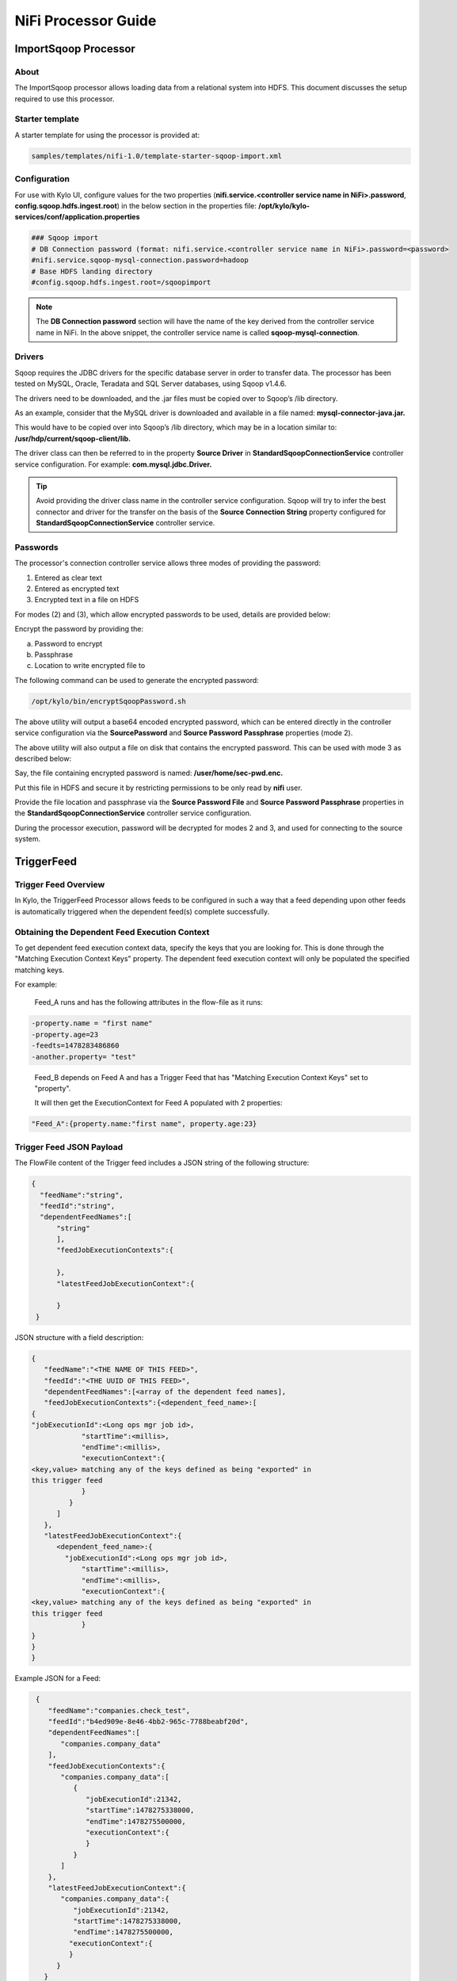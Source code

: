 ====================
NiFi Processor Guide
====================


ImportSqoop Processor
---------------------

About
~~~~~

The ImportSqoop processor allows loading data from a relational system
into HDFS. This document discusses the setup required to use this
processor.

Starter template
~~~~~~~~~~~~~~~~

A starter template for using the processor is provided at:

.. code-block:: shell

    samples/templates/nifi-1.0/template-starter-sqoop-import.xml

..

Configuration
~~~~~~~~~~~~~

For use with Kylo UI, configure values for the two properties (**nifi.service.<controller service name in NiFi>.password**, **config.sqoop.hdfs.ingest.root**) in the below section in the properties file: **/opt/kylo/kylo-services/conf/application.properties**

.. code-block:: shell

    ### Sqoop import
    # DB Connection password (format: nifi.service.<controller service name in NiFi>.password=<password>
    #nifi.service.sqoop-mysql-connection.password=hadoop
    # Base HDFS landing directory
    #config.sqoop.hdfs.ingest.root=/sqoopimport

..

.. note:: The **DB Connection password** section will have the name of the key derived from the controller service name in NiFi. In the above snippet, the controller service name is called **sqoop-mysql-connection**.

Drivers
~~~~~~~

Sqoop requires the JDBC drivers for the specific database server in order to transfer data. The processor has been tested on MySQL, Oracle, Teradata and SQL Server databases, using Sqoop v1.4.6.

The drivers need to be downloaded, and the .jar files must be copied over to Sqoop’s /lib directory.

As an example, consider that the MySQL driver is downloaded and available in a file named: **mysql-connector-java.jar.**

This would have to be copied over into Sqoop’s /lib directory, which may be in a location similar to: **/usr/hdp/current/sqoop-client/lib.**

The driver class can then be referred to in the property **Source Driver** in **StandardSqoopConnectionService** controller service
configuration. For example: **com.mysql.jdbc.Driver.**

.. tip:: Avoid providing the driver class name in the controller service configuration. Sqoop will try to infer the best connector and driver for the transfer on the basis of the **Source Connection String** property configured for **StandardSqoopConnectionService** controller service.

Passwords
~~~~~~~~~

The processor's connection controller service allows three modes of providing the password:

1. Entered as clear text
2. Entered as encrypted text
3. Encrypted text in a file on HDFS

For modes (2) and (3), which allow encrypted passwords to be used, details are provided below:

Encrypt the password by providing the:

a. Password to encrypt

b. Passphrase

c. Location to write encrypted file to

The following command can be used to generate the
encrypted password:

.. code-block:: shell

      /opt/kylo/bin/encryptSqoopPassword.sh

..

The above utility will output a base64 encoded encrypted password, which can be entered directly in the controller service configuration
via the **SourcePassword** and **Source Password Passphrase** properties (mode 2).

The above utility will also output a file on disk that contains the encrypted password. This can be used with mode 3 as described below:

Say, the file containing encrypted password is named: **/user/home/sec-pwd.enc.**

Put this file in HDFS and secure it by restricting permissions to be only read by **nifi** user.

Provide the file location and passphrase via the **Source Password File** and **Source Password Passphrase** properties in
the **StandardSqoopConnectionService** controller service configuration.

During the processor execution, password will be decrypted for modes 2 and 3, and used for connecting to the source system.

TriggerFeed
-----------

Trigger Feed Overview
~~~~~~~~~~~~~~~~~~~~~

In Kylo, the TriggerFeed Processor allows feeds to be configured
in such a way that a feed depending upon other feeds is automatically
triggered when the dependent feed(s) complete successfully.

Obtaining the Dependent Feed Execution Context
~~~~~~~~~~~~~~~~~~~~~~~~~~~~~~~~~~~~~~~~~~~~~~

|image16|

To get dependent feed execution context data, specify the keys that you
are looking for. This is done through the "Matching Execution Context
Keys" property. The dependent feed execution context will only be
populated the specified matching keys.

For example:

    Feed_A runs and has the following attributes in the flow-file as it
    runs:

.. code-block:: properties

     -property.name = "first name"
     -property.age=23
     -feedts=1478283486860
     -another.property= "test"

..

    Feed_B depends on Feed A and has a Trigger Feed that has "Matching
    Execution Context Keys" set to "property".

    It will then get the ExecutionContext for Feed A populated with 2
    properties:

.. code-block:: shell

    "Feed_A":{property.name:"first name", property.age:23}

..

Trigger Feed JSON Payload
~~~~~~~~~~~~~~~~~~~~~~~~~

The FlowFile content of the Trigger feed includes a JSON string of the
following structure:

.. code-block:: javascript

  {
    "feedName":"string",
    "feedId":"string",
    "dependentFeedNames":[
        "string"
        ],
        "feedJobExecutionContexts":{

        },
        "latestFeedJobExecutionContext":{

        }
   }

..

JSON structure with a field description:

.. code-block:: javascript

  {
     "feedName":"<THE NAME OF THIS FEED>",
     "feedId":"<THE UUID OF THIS FEED>",
     "dependentFeedNames":[<array of the dependent feed names],
     "feedJobExecutionContexts":{<dependent_feed_name>:[
  {
  "jobExecutionId":<Long ops mgr job id>,
              "startTime":<millis>,
              "endTime":<millis>,
              "executionContext":{
  <key,value> matching any of the keys defined as being "exported" in
  this trigger feed
              }
           }
        ]
     },
     "latestFeedJobExecutionContext":{
        <dependent_feed_name>:{  
          "jobExecutionId":<Long ops mgr job id>,
              "startTime":<millis>,
              "endTime":<millis>,
              "executionContext":{
  <key,value> matching any of the keys defined as being "exported" in
  this trigger feed
              }
  }
  }
  }

..

Example JSON for a Feed:

.. code-block:: javascript

  {
     "feedName":"companies.check_test",
     "feedId":"b4ed909e-8e46-4bb2-965c-7788beabf20d",
     "dependentFeedNames":[
        "companies.company_data"
     ],
     "feedJobExecutionContexts":{
        "companies.company_data":[
           {
              "jobExecutionId":21342,
              "startTime":1478275338000,
              "endTime":1478275500000,
              "executionContext":{
              }
           }
        ]
     },
     "latestFeedJobExecutionContext":{
        "companies.company_data":{
           "jobExecutionId":21342,
           "startTime":1478275338000,
           "endTime":1478275500000,
          "executionContext":{
          }
       }
    }
 }

..

Example Flow
~~~~~~~~~~~~

The screenshot shown here is an example of a flow in which the inspection of the payload triggers dependent feed data.

|image17|

The EvaluateJSONPath processor is used to extract JSON content from the flow file.

Refer to the Data Confidence Invalid Records flow for an example:
|data_confidence_invalid_records_link|

.. |data_confidence_invalid_records_link| raw:: html

   <a href="https://github.com/KyloIO/kylo/blob/master/samples/templates/nifi-1.0/data_confidence_invalid_records.zip" target="_blank">https://github.com/KyloIO/kylo/blob/master/samples/templates/nifi-1.0/data_confidence_invalid_records.zip</a>

.. |image16| image:: ../media/kylo-config/KC16.png
   :width: 5.33825in
   :height: 3.07839in
.. |image17| image:: ../media/kylo-config/KC17.png
   :width: 6.59028in
   :height: 0.76042in
   
High-Water Mark Processors
--------------------------

The high-water mark processors are used to manage one or more high-water marks for a feed.  High-water marks support incremental batch processing by storing the highest value of an increasing 
field in the source records (such as a timestamp or record number) so that subsequent batches can pick up where the previous one left off.

The water mark processors have two roles:

1. To load the current value of a water mark of a feed as a flow file attribute, and to later commit (or rollback on error) the latest value of that attribute as the new water mark value
2. To bound a section of a flow so that only one flow file at a time is allowed to process data for the latest water mark value

There are two water mark processors: LoadHighWaterMark and ReleaseHighWaterMark.  The section of a NiFi flow where a water mark becomes active is starts when a flow file 
passes through a LoadHighWaterMark processor and ends when it passes through a ReleaseHighWaterMark.  After a flow file passes through a LoadHighWaterMark processor there must 
be a ReleaseHighWaterMark present to release that water mark somewhere along every possible subsequent route in the flow.

LoadHighWaterMark Processor
~~~~~~~~~~~~~~~~~~~~~~~~~~~

This processor is used, when a flow files is created by it or passes through it, to load the value of a single high-water mark for the feed and to store 
that value in a particular attribute in the flow file.  It also marks that water mark as *active*; preventing other flow files from passing through this processor
until the active water mark is released (committed or rolled back.)  It is up to other processors in the flow to make use of the water mark value stored in the flow file
and to update it to some new high-water value as data is successfully processed.

*Processor Properties:*

+-------------------------------------+--------------------+--------------------------------------------------------------------------------------------------------------------------------------------------------------------+
| Property                            | Default            | Description                                                                                                                                                        |
+=====================================+====================+====================================================================================================================================================================+
| High-Water Mark                     | highWaterMark      | The unique name of the high-water mark as stored in the feed's metadata                                                                                            |
+-------------------------------------+--------------------+--------------------------------------------------------------------------------------------------------------------------------------------------------------------+
| High-Water Mark Value Property Name | water.mark         | The name of the flow file attribute to be set to the value of the high-water mark                                                                                  |
+-------------------------------------+--------------------+--------------------------------------------------------------------------------------------------------------------------------------------------------------------+
| Active Water Mark Strategy          | ``Yield``          | The strategy to follow when a flow file arrives and the water mark is still active for a previous flow file:                                                       |
|                                     |                    |                                                                                                                                                                    |
|                                     |                    | - ``Yield`` - returns the flow file to the queue (or removes it if the first processor in the flow) and yields the processor                                       |
|                                     |                    | - ``Penalize`` - penalizes the flow file and returnes it to the queue (performs a yield if the first processor in the flow)                                        |
|                                     |                    | - ``Route`` - routes the flow file immediately to the `activeFailure` relationship                                                                                 |
+-------------------------------------+--------------------+--------------------------------------------------------------------------------------------------------------------------------------------------------------------+
| Max Yield Count                     |                    | If set, the maximum number of yields to perform, if ``Yield`` or ``Penalize`` strategy is selected, before the `Max Yield Count Strategy` is followed              |
+-------------------------------------+--------------------+--------------------------------------------------------------------------------------------------------------------------------------------------------------------+
| Max Yield Count Strategy            | ``Canel previous`` | The strategy to follow when the `Max Yield Count` is reached:                                                                                                      |
|                                     |                    |                                                                                                                                                                    |
|                                     |                    | - ``Route to activeFailure`` - routes the flow file to the `activeFailure` relationship                                                                            |
|                                     |                    | - ``Canel previous`` - cancels any update of the water mark of the previous flow file, activates the water mark for the current flow file, and routes to `success` |
+-------------------------------------+--------------------+--------------------------------------------------------------------------------------------------------------------------------------------------------------------+
| Initial Value                       |                    | The initial value of the water mark if it has never been set on the feed                                                                                           |
+-------------------------------------+--------------------+--------------------------------------------------------------------------------------------------------------------------------------------------------------------+

*Processor Relationships:*

+---------------+-----------------------------------------------------------------------------------------------------------------------------------------------------------------------------------------+
| Relationship  | Description                                                                                                                                                                             |
+===============+=========================================================================================================================================================================================+
| success       | Flow files are routed here when a high-water mark is activated for for them                                                                                                             |
+---------------+-----------------------------------------------------------------------------------------------------------------------------------------------------------------------------------------+
| failure       | Flow files are routed here if there is an error occurs attempting to access the high-water mark                                                                                         |
+---------------+-----------------------------------------------------------------------------------------------------------------------------------------------------------------------------------------+
| activeFailure | Flow files are rounted here when the maximum attempts to activate the high-water mark for them has been reached and the `Max Yield Count Strategy` is set to ``Route to activeFailure`` |
+---------------+-----------------------------------------------------------------------------------------------------------------------------------------------------------------------------------------+


ReleaseHighWaterMark Processor
~~~~~~~~~~~~~~~~~~~~~~~~~~~~~~

This processor is used to either commit or reject the latest high-water value of a water mark (or the values of all water marks) for a feed, and to release that water mark so that other flow files can activate it and 
make use of the latest high-water value in their incremental processing.

Since other flow files are blocked from entering the section of the flow while the current flow file is using the active water mark, it is very important to make sure that ever
possible path a flow may take after passing through a LoadHighWaterMark processor also passes through a ReleaseHighWaterMark processor.  For the successful path it should pass through a ReleaseHighWaterMark 
processor in ``Commit`` mode, and any failure paths should pass through ReleaseHighWaterMark processor in ``Reject`` mode.  It is also necessary for some processor in the flow to have updated the water mark 
attribute value in the flow file to the latest high-water value reached during data processing.  Whatever that value happens to be is written to the feed's metadata when it is committed by ReleaseHighWaterMark.

*Processor Properties:*

+-------------------------------------+---------------+-----------------------------------------------------------------------------------------------------------------------------------------------------------------------+
| Property                            | Default       | Description                                                                                                                                                           |
+=====================================+===============+=======================================================================================================================================================================+
| High-Water Mark                     | highWaterMark | The unique name of the high-water mark as stored in the feed's metadata that is being released                                                                        |
+-------------------------------------+---------------+-----------------------------------------------------------------------------------------------------------------------------------------------------------------------+
| High-Water Mark Value Property Name | water.mark    | *(Optional)* The name of the flow file attribute containing the current value of the high-water mark - not needed if the `Release All` flag bellow is set to ``true`` |
+-------------------------------------+---------------+-----------------------------------------------------------------------------------------------------------------------------------------------------------------------+
| Mode                                | ``Commit``    | The mode, either ``Commit`` or ``Reject``, indicating whether the current high-water mark value should be committed (due to successful processing) or rolled back     |
+-------------------------------------+---------------+-----------------------------------------------------------------------------------------------------------------------------------------------------------------------+
| Release All                         | ``true``      | A flag indicating whether all high-water marks in the flow file should be committed/rolled back or just the one named above                                           |
+-------------------------------------+---------------+-----------------------------------------------------------------------------------------------------------------------------------------------------------------------+

*Processor Relationships:*

+--------------------+----------------------------------------------------------------------------------------------------+
| Relationship       | Description                                                                                        |
+====================+====================================================================================================+
| success            | Flow files are routed here when a high-water mark successfully committed or rolled back            |
+--------------------+----------------------------------------------------------------------------------------------------+
| failure            | Flow files are routed here if an error occurs attempting to commit or rollback the high-water mark |
+--------------------+----------------------------------------------------------------------------------------------------+
| cancelledWaterMark | Flow files are routed here if their high-water mark activation has been cancelled                  |
+--------------------+----------------------------------------------------------------------------------------------------+

Example
~~~~~~~

Say you have a feed that will wake up periodically and process any new records in a data source that have arrived since it last ran based a timestamp column marking when each record was created.  
This feed can make use of the high-water mark processors to accomplish this task.  A successful flow of the feed would perform the following steps:

1. The flow might start with LoadHighWaterMark processor scheduled to periodically load the feed's latest water mark timestamp value, store that value in a new flow file, and set the water mark to the `active` state
2. Subsequent processors will query the data source for all records with a timestamp that is greater than the water mark value in the flow file and process those records
3. A processor (such as UpdateAttribute) will reset the water mark flow file attribute to the highest timestamp value found in the records that were processed
4. A ReleaseHighWaterMark processor which will commit the updated water mark attribute value as the new high-water mark in the feed's metadata and release the `active` state of the water mark

If at step #1 the LoadHighWaterMark processor sees that the water mark is already active for a prior flow file then processing is delayed by yielding the processor.

If processing failure occurs anytime after step #1 then the flow would route through a different ReleaseHighWaterMark processor configured to reject any updates to the water mark attribute and simply release the `active` state of the water mark.



